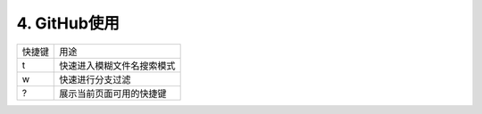 ==============================
4. GitHub使用
==============================

.. list-table::

    * - 快捷键
      - 用途
    * - t 
      - 快速进入模糊文件名搜索模式
    * - w
      - 快速进行分支过滤
    * - ?
      - 展示当前页面可用的快捷键

   



